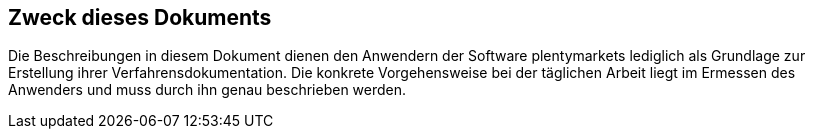 
== Zweck dieses Dokuments

Die Beschreibungen in diesem Dokument dienen den Anwendern der Software plentymarkets lediglich als Grundlage zur Erstellung ihrer Verfahrensdokumentation. Die konkrete Vorgehensweise bei der täglichen Arbeit liegt im Ermessen des Anwenders und muss durch ihn genau beschrieben werden.